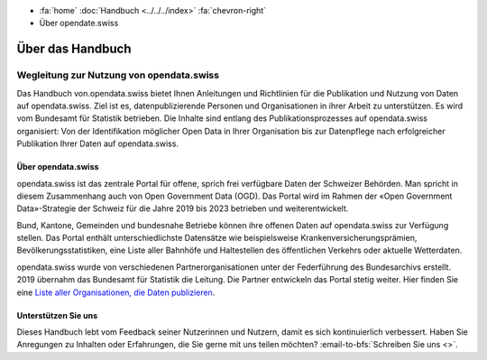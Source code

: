 .. container:: custom-breadcrumbs

   - :fa:`home` :doc:`Handbuch <../../../index>` :fa:`chevron-right`
   - Über opendate.swiss

*****************
Über das Handbuch
*****************

Wegleitung zur Nutzung von opendata.swiss
=========================================

Das Handbuch von.opendata.swiss bietet Ihnen Anleitungen und Richtlinien
für die Publikation und Nutzung von Daten auf opendata.swiss. Ziel ist es,
datenpublizierende Personen und Organisationen in ihrer Arbeit zu unterstützen.
Es wird vom Bundesamt für Statistik betrieben. Die Inhalte sind entlang des
Publikationsprozesses auf opendata.swiss organisiert: Von der Identifikation
möglicher Open Data in Ihrer Organisation bis zur Datenpflege nach erfolgreicher
Publikation Ihrer Daten auf opendata.swiss.

Über opendata.swiss
-------------------

opendata.swiss ist das zentrale Portal für offene, sprich frei verfügbare Daten
der Schweizer Behörden. Man spricht in diesem Zusammenhang auch von Open
Government Data (OGD). Das Portal wird im Rahmen der «Open Government Data»-Strategie
der Schweiz für die Jahre 2019 bis 2023 betrieben und weiterentwickelt.

Bund, Kantone, Gemeinden und bundesnahe Betriebe können ihre offenen Daten
auf opendata.swiss zur Verfügung stellen. Das Portal enthält unterschiedlichste
Datensätze wie beispielsweise Krankenversicherungsprämien, Bevölkerungsstatistiken,
eine Liste aller Bahnhöfe und Haltestellen des öffentlichen Verkehrs oder
aktuelle Wetterdaten.

opendata.swiss wurde von verschiedenen Partnerorganisationen unter der Federführung
des Bundesarchivs erstellt. 2019 übernahm das Bundesamt für Statistik die Leitung.
Die Partner entwickeln das Portal stetig weiter. Hier finden Sie eine
`Liste aller Organisationen, die Daten publizieren <https://opendata.swiss/de/organization>`__.

Unterstützen Sie uns
--------------------

Dieses Handbuch lebt vom Feedback seiner Nutzerinnen und Nutzern, damit es sich
kontinuierlich verbessert. Haben Sie Anregungen zu Inhalten oder Erfahrungen,
die Sie gerne mit uns teilen möchten?
:email-to-bfs:`Schreiben Sie uns <>`.

